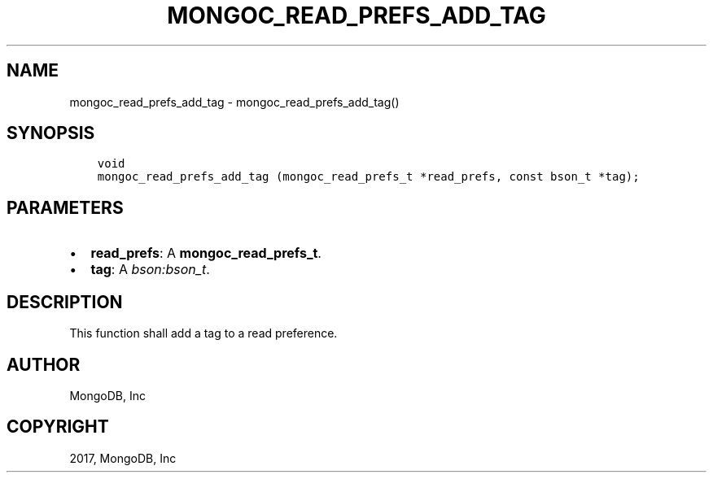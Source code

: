 .\" Man page generated from reStructuredText.
.
.TH "MONGOC_READ_PREFS_ADD_TAG" "3" "Feb 02, 2017" "1.6.0" "MongoDB C Driver"
.SH NAME
mongoc_read_prefs_add_tag \- mongoc_read_prefs_add_tag()
.
.nr rst2man-indent-level 0
.
.de1 rstReportMargin
\\$1 \\n[an-margin]
level \\n[rst2man-indent-level]
level margin: \\n[rst2man-indent\\n[rst2man-indent-level]]
-
\\n[rst2man-indent0]
\\n[rst2man-indent1]
\\n[rst2man-indent2]
..
.de1 INDENT
.\" .rstReportMargin pre:
. RS \\$1
. nr rst2man-indent\\n[rst2man-indent-level] \\n[an-margin]
. nr rst2man-indent-level +1
.\" .rstReportMargin post:
..
.de UNINDENT
. RE
.\" indent \\n[an-margin]
.\" old: \\n[rst2man-indent\\n[rst2man-indent-level]]
.nr rst2man-indent-level -1
.\" new: \\n[rst2man-indent\\n[rst2man-indent-level]]
.in \\n[rst2man-indent\\n[rst2man-indent-level]]u
..
.SH SYNOPSIS
.INDENT 0.0
.INDENT 3.5
.sp
.nf
.ft C
void
mongoc_read_prefs_add_tag (mongoc_read_prefs_t *read_prefs, const bson_t *tag);
.ft P
.fi
.UNINDENT
.UNINDENT
.SH PARAMETERS
.INDENT 0.0
.IP \(bu 2
\fBread_prefs\fP: A \fBmongoc_read_prefs_t\fP\&.
.IP \(bu 2
\fBtag\fP: A \fI\%bson:bson_t\fP\&.
.UNINDENT
.SH DESCRIPTION
.sp
This function shall add a tag to a read preference.
.SH AUTHOR
MongoDB, Inc
.SH COPYRIGHT
2017, MongoDB, Inc
.\" Generated by docutils manpage writer.
.
